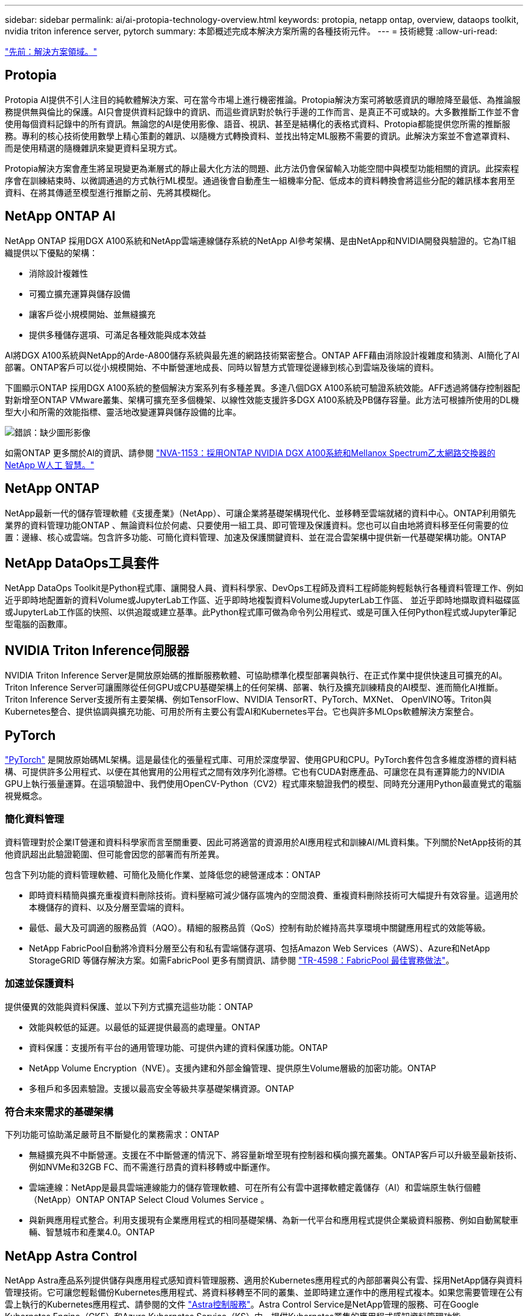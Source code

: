 ---
sidebar: sidebar 
permalink: ai/ai-protopia-technology-overview.html 
keywords: protopia, netapp ontap, overview, dataops toolkit, nvidia triton inference server, pytorch 
summary: 本節概述完成本解決方案所需的各種技術元件。 
---
= 技術總覽
:allow-uri-read: 


link:ai-protopia-solution-areas.html["先前：解決方案領域。"]



== Protopia

Protopia AI提供不引人注目的純軟體解決方案、可在當今市場上進行機密推論。Protopia解決方案可將敏感資訊的曝險降至最低、為推論服務提供無與倫比的保護。AI只會提供資料記錄中的資訊、而這些資訊對於執行手邊的工作而言、是真正不可或缺的。大多數推斷工作並不會使用每個資料記錄中的所有資訊。無論您的AI是使用影像、語音、視訊、甚至是結構化的表格式資料、Protopia都能提供您所需的推斷服務。專利的核心技術使用數學上精心策劃的雜訊、以隨機方式轉換資料、並找出特定ML服務不需要的資訊。此解決方案並不會遮罩資料、而是使用精選的隨機雜訊來變更資料呈現方式。

Protopia解決方案會產生將呈現變更為漸層式的靜止最大化方法的問題、此方法仍會保留輸入功能空間中與模型功能相關的資訊。此探索程序會在訓練結束時、以微調通過的方式執行ML模型。通過後會自動產生一組機率分配、低成本的資料轉換會將這些分配的雜訊樣本套用至資料、在將其傳遞至模型進行推斷之前、先將其模糊化。



== NetApp ONTAP AI

NetApp ONTAP 採用DGX A100系統和NetApp雲端連線儲存系統的NetApp AI參考架構、是由NetApp和NVIDIA開發與驗證的。它為IT組織提供以下優點的架構：

* 消除設計複雜性
* 可獨立擴充運算與儲存設備
* 讓客戶從小規模開始、並無縫擴充
* 提供多種儲存選項、可滿足各種效能與成本效益


AI將DGX A100系統與NetApp的Arde-A800儲存系統與最先進的網路技術緊密整合。ONTAP AFF藉由消除設計複雜度和猜測、AI簡化了AI部署。ONTAP客戶可以從小規模開始、不中斷營運地成長、同時以智慧方式管理從邊緣到核心到雲端及後端的資料。

下圖顯示ONTAP 採用DGX A100系統的整個解決方案系列有多種差異。多達八個DGX A100系統可驗證系統效能。AFF透過將儲存控制器配對新增至ONTAP VMware叢集、架構可擴充至多個機架、以線性效能支援許多DGX A100系統及PB儲存容量。此方法可根據所使用的DL機型大小和所需的效能指標、靈活地改變運算與儲存設備的比率。

image:ai-protopia-image2.png["錯誤：缺少圖形影像"]

如需ONTAP 更多關於AI的資訊、請參閱 https://www.netapp.com/pdf.html?item=/media/21793-nva-1153-design.pdf["NVA-1153：採用ONTAP NVIDIA DGX A100系統和Mellanox Spectrum乙太網路交換器的NetApp W人工 智慧。"^]



== NetApp ONTAP

NetApp最新一代的儲存管理軟體《支援產業》（NetApp）、可讓企業將基礎架構現代化、並移轉至雲端就緒的資料中心。ONTAP利用領先業界的資料管理功能ONTAP 、無論資料位於何處、只要使用一組工具、即可管理及保護資料。您也可以自由地將資料移至任何需要的位置：邊緣、核心或雲端。包含許多功能、可簡化資料管理、加速及保護關鍵資料、並在混合雲架構中提供新一代基礎架構功能。ONTAP



== NetApp DataOps工具套件

NetApp DataOps Toolkit是Python程式庫、讓開發人員、資料科學家、DevOps工程師及資料工程師能夠輕鬆執行各種資料管理工作、例如近乎即時地配置新的資料Volume或JupyterLab工作區、近乎即時地複製資料Volume或JupyterLab工作區、 並近乎即時地擷取資料磁碟區或JupyterLab工作區的快照、以供追蹤或建立基準。此Python程式庫可做為命令列公用程式、或是可匯入任何Python程式或Jupyter筆記型電腦的函數庫。



== NVIDIA Triton Inference伺服器

NVIDIA Triton Inference Server是開放原始碼的推斷服務軟體、可協助標準化模型部署與執行、在正式作業中提供快速且可擴充的AI。Triton Inference Server可讓團隊從任何GPU或CPU基礎架構上的任何架構、部署、執行及擴充訓練精良的AI模型、進而簡化AI推斷。Triton Inference Server支援所有主要架構、例如TensorFlow、NVIDIA TensorRT、PyTorch、MXNet、 OpenVINO等。Triton與Kubernetes整合、提供協調與擴充功能、可用於所有主要公有雲AI和Kubernetes平台。它也與許多MLOps軟體解決方案整合。



== PyTorch

https://pytorch.org/["PyTorch"^] 是開放原始碼ML架構。這是最佳化的張量程式庫、可用於深度學習、使用GPU和CPU。PyTorch套件包含多維度游標的資料結構、可提供許多公用程式、以便在其他實用的公用程式之間有效序列化游標。它也有CUDA對應產品、可讓您在具有運算能力的NVIDIA GPU上執行張量運算。在這項驗證中、我們使用OpenCV-Python（CV2）程式庫來驗證我們的模型、同時充分運用Python最直覺式的電腦視覺概念。



=== 簡化資料管理

資料管理對於企業IT營運和資料科學家而言至關重要、因此可將適當的資源用於AI應用程式和訓練AI/ML資料集。下列關於NetApp技術的其他資訊超出此驗證範圍、但可能會因您的部署而有所差異。

包含下列功能的資料管理軟體、可簡化及簡化作業、並降低您的總營運成本：ONTAP

* 即時資料精簡與擴充重複資料刪除技術。資料壓縮可減少儲存區塊內的空間浪費、重複資料刪除技術可大幅提升有效容量。這適用於本機儲存的資料、以及分層至雲端的資料。
* 最低、最大及可調適的服務品質（AQO）。精細的服務品質（QoS）控制有助於維持高共享環境中關鍵應用程式的效能等級。
* NetApp FabricPool自動將冷資料分層至公有和私有雲端儲存選項、包括Amazon Web Services（AWS）、Azure和NetApp StorageGRID 等儲存解決方案。如需FabricPool 更多有關資訊、請參閱 https://www.netapp.com/pdf.html?item=/media/17239-tr4598pdf.pdf["TR-4598：FabricPool 最佳實務做法"^]。




=== 加速並保護資料

提供優異的效能與資料保護、並以下列方式擴充這些功能：ONTAP

* 效能與較低的延遲。以最低的延遲提供最高的處理量。ONTAP
* 資料保護：支援所有平台的通用管理功能、可提供內建的資料保護功能。ONTAP
* NetApp Volume Encryption（NVE）。支援內建和外部金鑰管理、提供原生Volume層級的加密功能。ONTAP
* 多租戶和多因素驗證。支援以最高安全等級共享基礎架構資源。ONTAP




=== 符合未來需求的基礎架構

下列功能可協助滿足嚴苛且不斷變化的業務需求：ONTAP

* 無縫擴充與不中斷營運。支援在不中斷營運的情況下、將容量新增至現有控制器和橫向擴充叢集。ONTAP客戶可以升級至最新技術、例如NVMe和32GB FC、而不需進行昂貴的資料移轉或中斷運作。
* 雲端連線：NetApp是最具雲端連線能力的儲存管理軟體、可在所有公有雲中選擇軟體定義儲存（AI）和雲端原生執行個體（NetApp）ONTAP ONTAP Select Cloud Volumes Service 。
* 與新興應用程式整合。利用支援現有企業應用程式的相同基礎架構、為新一代平台和應用程式提供企業級資料服務、例如自動駕駛車輛、智慧城市和產業4.0。ONTAP




== NetApp Astra Control

NetApp Astra產品系列提供儲存與應用程式感知資料管理服務、適用於Kubernetes應用程式的內部部署與公有雲、採用NetApp儲存與資料管理技術。它可讓您輕鬆備份Kubernetes應用程式、將資料移轉至不同的叢集、並即時建立運作中的應用程式複本。如果您需要管理在公有雲上執行的Kubernetes應用程式、請參閱的文件 https://docs.netapp.com/us-en/astra-control-service/index.html["Astra控制服務"^]。Astra Control Service是NetApp管理的服務、可在Google Kubernetes Engine（GKE）和Azure Kubernetes Service（KS）中、提供Kubernetes叢集的應用程式感知資料管理功能。



== NetApp Astra Trident

Astra https://netapp.io/persistent-storage-provisioner-for-kubernetes/["Trident"^] NetApp是適用於Docker和Kubernetes的開放原始碼動態儲存協調工具、可簡化持續儲存的建立、管理和使用。Kubernetes原生應用程式Trident直接在Kubernetes叢集內執行。Trident可讓客戶將DL Container映像無縫部署到NetApp儲存設備、並為AI Container部署提供企業級體驗。Kubernetes使用者（ML開發人員、資料科學家等）可以建立、管理及自動化協調與複製、以充分利用NetApp技術所提供的進階資料管理功能。



== NetApp Cloud Sync

https://docs.netapp.com/us-en/occm/concept_cloud_sync.html["Cloud Sync"^] 是一項NetApp服務、可快速且安全地同步資料。無論您需要在內部部署NFS或SMB檔案共享之間傳輸檔案、NetApp StorageGRID 效益、NetApp ONTAP S3、NetApp Cloud Volumes Service 效益、Azure NetApp Files 支援、Amazon Simple Storage Service（Amazon S3）、Amazon Elastic File System（Amazon EFS）、Azure Blob、Google Cloud Storage、 或者IBM Cloud Object Storage Cloud Sync 、讓您快速安全地將檔案移至所需的位置。資料傳輸完成後、即可在來源和目標上完全使用。根據預先定義的排程、不間斷地同步資料、只移動差異、因此能將資料複寫所花費的時間和金錢減至最低。Cloud Sync不只是軟體即服務（SaaS）工具、設定與使用極為簡單。Cloud Sync由資料代理人執行由功能不整所觸發的資料傳輸Cloud Sync 。您可以在Cloud Sync AWS、Azure、Google Cloud Platform或內部部署中部署不實資料代理程式。



== NetApp Cloud Data Sense

採用強大的AI演算法、  https://cloud.netapp.com/netapp-cloud-data-sense["NetApp Cloud Data Sense"^] 在整個資料產業中提供自動化控管與資料治理功能。您可以輕鬆找出成本節約效益、找出法規遵循與隱私權的考量、並找出最佳化商機。Cloud Data Sense儀表板可讓您深入瞭解如何識別重複資料、以消除備援、對應個人、非個人及敏感資料、並針對敏感資料和異常狀況開啟警示。

link:ai-protopia-test-and-validation-plan.html["下一步：測試與驗證計畫。"]
